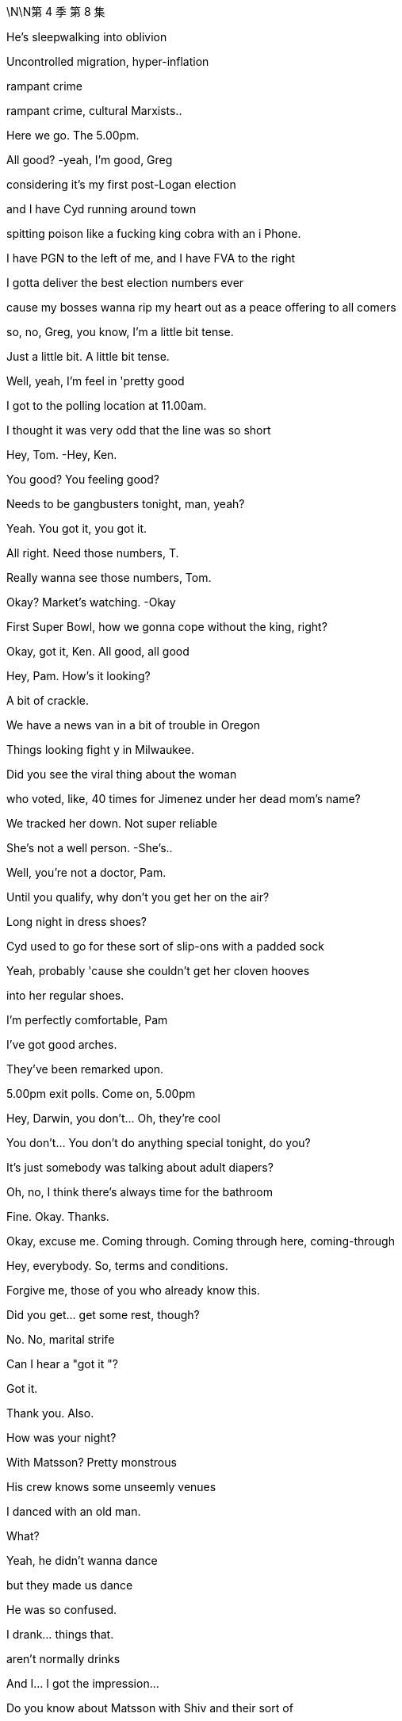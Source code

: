 \N\N第 4 季  第 8 集

He's sleepwalking into oblivion

Uncontrolled migration, hyper-inflation

rampant crime

rampant crime, cultural Marxists..

Here we go. The 5.00pm.

All good?   -yeah, I'm good, Greg

considering it's my first post-Logan election

and I have Cyd running around town

spitting poison like a fucking king cobra with an i Phone.

I have PGN to the left of me, and I have FVA to the right

I gotta deliver the best election numbers ever

cause my bosses wanna rip my heart out as a peace offering to all comers

so, no, Greg, you know, I'm a little bit tense.

Just a little bit. A little bit tense.

Well, yeah, I'm feel in 'pretty good

I got to the polling location at 11.00am.

I thought it was very odd that the line was so short

Hey, Tom.   -Hey, Ken.

You good? You feeling good?

Needs to be gangbusters tonight, man, yeah?

Yeah. You got it, you got it.

All right. Need those numbers, T.

Really wanna see those numbers, Tom.

Okay? Market's watching.   -Okay

First Super Bowl, how we gonna cope without the king, right?

Okay, got it, Ken. All good, all good

Hey, Pam. How's it looking?

A bit of crackle.

We have a news van in a bit of trouble in Oregon

Things looking fight y in Milwaukee.

Did you see the viral thing about the woman

who voted, like, 40 times for Jimenez under her dead mom's name?

We tracked her down. Not super reliable

She's not a well person.   -She's..

Well, you're not a doctor, Pam.

Until you qualify, why don't you get her on the air?

Long night in dress shoes?

Cyd used to go for these sort of slip-ons with a padded sock

Yeah, probably 'cause she couldn't get her cloven hooves

into her regular shoes.

I'm perfectly comfortable, Pam

I've got good arches.

They've been remarked upon.

5.00pm exit polls. Come on, 5.00pm

Hey, Darwin, you don't... Oh, they're cool

You don't... You don't do anything special tonight, do you?

It's just somebody was talking about adult diapers?

Oh, no, I think there's always time for the bathroom

Fine. Okay. Thanks.

Okay, excuse me. Coming through. Coming through here, coming-through

Hey, everybody. So, terms and conditions.

Forgive me, those of you who already know this.

Did you get... get some rest, though?

No. No, marital strife

Can I hear a "got it "?

Got it.

Thank you. Also.

How was your night?

With Matsson? Pretty monstrous

His crew knows some unseemly venues

I danced with an old man.

What?

Yeah, he didn't wanna dance

but they made us dance

He was so confused.

I drank... things that.

aren't normally drinks

And I... I got the impression...

Do you know about Matsson with Shiv and their sort of

like, their... their business alliance agreement?

Well, I'm sure I don't know what you're talking about.

Okay, I didn't think so.

You wanna strategize?

You wanna fry her ass up?

Information, Greg

It's like a bottle of fine wine.

You store it, you hoard it, you save it for a special occasion.

And then you smash someone's fuckin'face in with it.

Nice.

So, what we're hearing is..

and remember, this is not decisive

what we're seeing is Mencken

may be over performing in Georgia and Arizona.

So, our early read would be closer than polls have suggested

Close, but Jimenez likely edging on what we've seen.

Listen, this is privileged information.

Leaks that suppress or encourage turn out

could result in our ejection from the National Election Pool

Okay?   -Yeah.

Yeah, you heard the man. Zip it.

That's great.

Okay, Tom says exit polls say looks like Jimenez.

No leaks.   -That's great.

I mean, I got four smileys from Gil. They think they've got it

Well, I have got eggplant, eggplant, flag from Mencken.

Well, two eggplants is not as much as four smileys, obviously

Four smileys is symptomatic

of the complacency at the heart of his out-of-touch campaign.

Eggplant, eggplant, flag reeks of the misogynistic bravado

that has so repelled the median voter

Jesus. Ah, I feel sick

Oh, why? It's fun.

My team's playing your team.

It's only spicy 'cause if my team wins

they're gonna shoot your team.

Okay, but what are you hearing, seriously?

Are these your vans, the Nazi vans?

The van? Oh, the... the fun vans?

The... The fun buses? Yeah

Yeah, in Florida they picked people up

telling them they were taking them to vote

and then a kid got left by the highway

It's fucking kidnapping, Rome

It's fucking kidnapping now?

False flag. Nice try

Kidnapping. It's kidnapping

-Hey.   -Lukas, hey

So, it's looking like Jimenez

which is good for democracy and great for us

So, either way, I think that we consider releasing your..

you know, your funky numbers may be tomorrow

Day after tomorrow.

Just get ahead of the numbers

and, you know, I can come up with some language

Yeah, I was... I was talking..

I ast night to Oskar and Gregory Peggory about that

I'm sorry, you spoke to Greg about this?

Yeah, well, he was part of a conversation just as a normal ist

And... yeah, then I was wondering, you know, maybe we.

maybe we keep my... my terrible secret a secret, you know?

Okay...

Yeah, look, let me have a think about that

I gotta... I gotta take this. I'll... I'll call you back

Nate. How's things in Mission Control Denver?

Are you in at ATN, Shiv?

Upstairs.

Leave it to them. Dad's rules

Well, they need to be covering the intimidation s

It's pretty dark, Shiv.

Who watches the watchmen? I fucking do

Are you getting good numbers?

Good. Just watching the weather.

Storm clouds in Nevada

We got people in line

A disturbance in Wisconsin, but.

Yeah, scared but good.

Precinct data's..

Pennsylvania, Arizona could be tough

Let's keep this channel open.

On all things Matsson and me and the new ATN, yeah?

All things good

All right, so Jimenez wins

and he just waves the fuckin' deal through

and then we're what?

I guess fuckin'last ditch, the board?

The shareholders?

Okay, Jeryd wants face-to-face.

Okay. Me, too?

I doubt it. I'm asking

Do you wanna try Gil or maybe direct to Jimenez?

It feels kinda sweaty. Maybe I wait a day

A day... I mean, I guess today's the fucking day, right?

Like, today's the day the rooster puts its head in our hands

Today is the moment of maximum leverage

Yep. No, it looks like just me

-It's a bit tight for both of us.   -Fuck him.

All right, go... Sure, sure.   -Going

Let me know what you come up with

-Hey, Rava.   -Hey, listen.

-We... We are all okay, but...   -Yeah

we're a bit freaked out

There is an SUV with..

Well, we think there's an SUV, and it's... it's following us.

So, can we come to the office?

Because you... you have good security at the office

What's the license plate?

The license, it's T... 3, I think.   -Is it T, TR? Right

'Cause it's probably... it's probably mine.

I didn't want Sophie to freak, so I just... I just action ed it

Are you? You're..

Oh, my god, you're having me followed?

This is covert surveillance to show you care?

The actual fuck, Ken?

Just an extra layer of bubble wrap

Are you guys okay? You okay?

Is she okay?   -She's scared, Ken

Okay? I'm... I am scared.   -Rava. Rava, listen.

Just...   -I don't know what they're...

There is... There is shit burning, there is intimidation.

I don't understand what's...   -Relax

Okay? Relax.

Tell Sophie I love her,

and that is why I do everything I do

Okay, Soph?

Soph, I love you, sweetie, okay?

Nothing's gonna happen.

Exit polls say Jimenez, okay?

I won't let the world push you. Okay, sweetie?

Okay.

Ken.

Hey, man. Just... Just calling to say good luck

-Great numbers.   -Thanks, man

And listen, apologies if... if things got a bit heated.

A lot of shit going down.

Victory vans, his shitheads kicking off in Milwaukee

ATN wanna cover?   -yeah, I'll... talk

but gotta let them do their thing, but yeah

Yeah.   -Okay.

Listen, you got Daniel there?

You know, let me... let me see.

Yeah, come in

Sir, you here for Kendall Roy?

-Hey, Kendall.   -Hey, Dan.

Hey, man.

Good luck

Good luck. Just... just best of luck

Thanks, man. Great to speak

But... But when this is over

I think there needs to be a big conversation about tech

is all I'd say.

Great to speak. I'm gonna put Nate back on

Sure, and... may the best man

who will, you know, protect American jobs

and rein in tech and is called Daniel win, you know?

Let's catch up. Have... have a good one, man.

Yeah, sure. Sure, man.

You know, tonight, my eye is just right here

making sure it's fair as fuck, all right?

Have a good night, man.

Stay hydrated.

-Hey. Come on.   -Yeah. Hell yeah

Thank you.

Busy, busy. Hello, hello

Look at you, loss in'it.

Like a massive fuckin'loser.

Yeah. Well, I blame you.

Couldn't deliver Connor, huh?

ATN scared to run all the fraud.

Well, I keep my hands out, you know?

Fuck you. What is this?  'Cause, you know, I'm quite busy

You're busy?   -Yes, I am busy.

I don't run around town like some fuckin' food bike guy, you know?

Just wanted to say a couple things

Yeah.

Very directly

-We still think we can win.   -Sure

But I am very focused on losing.

All right.

Winning is easy

-Winning would take care of itself.   -Sure.

But if I lose..

I need to work on what assholes would call "the narrative."

Like "insurgent campaign unfairly maligned as extremist

by the coastal masturbation factories."

Exactly, if I lose,

I want it correctly characterized as a huge victory

Over performed. All right?

I wanna be a president.

I want you to be a partner in that

and if it isn't tonight, it will be next time.

" Even if you're not going to be the president

you're going to be our president."

Exactly. " You, me, we'll go far..."

" Over the road and into the bar.

So, listen, at... at some point tonight, can we do a chat

in terms of the... the "me" of things and, like, how to play it?

Because Matsson, he treated me quite abominably

But it felt like trusting

and he was saying a lot of things

and quite relaxed...   -Okay, okay. Enough..

Where's my coffee?

Tom, I don't do coffee anymore, man.

No, Greg.

Greg, I have to be clear. I have to.

If I get drowsy

and I... mis-call Colorado

Instability, right?

And the US loses credibility

China spots an opportunity and invades Taiwan.

Tactical nukes.

Fuckin' shit goes kablooie and we're back to amoeba

It's a long way back from pond life

cause you failed to get me a double shot, okay?

Okay, well do you...

do you want some of what you asked for?

No, I don't. I don't think so. What do you think?

Maybe no. I mean, election night.

Your call. I mean..

Yeah, hit me.

But this is not a... not a thing, okay?

It's not going in a book

-Let's just...   -Yeah.

-Yeah. Okay.   -Quick, quick

Quick as a whistle

What do we have here? What's one the.

-What's on the board?   -the board?

All right.   -There is..

Just rubbing the board innocently

Simply cleaning the whiteboard here.

Okay. Here we go.

-No... Not for me. No, I...   -What?

No, I'm just starting to feel normal from last night

What? You'll do it with Matsson and not with me?

I don't want you looking all judgy all night, come on.

No, I need a clear head, and I don't wanna get addicted

-Two nights in a row.   -Shut up, Greg. Don't be Mom.

Come on.   -I don't want to. Please.

Greg, it's medically good for your brain?

It is.

What are you saying, all Aztecs are stupid?

Don't be a racist little bitch about it

Come on.

-Yeah, okay.   -Come on.

Don't... What? Are you pretending?

-No...   -Are you pretending to do coke?

Some got up.   -Fucking do it.

There. God

Okay.

What the fuck is that?   -Oh, that.

I guess they... they were ordering some for folks.

I said why not get you one?

Bodega sushi? Are you insane?

I... No, that's not me. That's Samson

No, not Samson, Greg!

Not Samson! Not!

I want you Gregg ing for me

You're busted back down to Greg tonight

No.   -Yeah, tonight.

My digestive system is basically part of the constitution, okay?

Microwaved milk and ginger shots

American bottled water, and spaghetti and olive oil, okay?

-Okay?   -Okay.

Okay.

Hey, Con.

Tom.

Yeah, I got this crew here

and they're filming the stuff

but none of it is making it on the show, dude

Is there any film in these cameras?

Yeah, I think we are... we are planning to feature, Con

Well, no. Because I'm watching

Now, I expected to be frozen out by all those other mooks

but you guys? Come on.

Give me some sugar, man.

I mean, maybe everyone voted for me.

We don't know.

Schrodinger's cat,

Schrodinger's cat, Tom.

Until we open the boxes..

I'm just as much president as the other two.

Yeah? Come on.   -Let's go, let's go

If I do it, that's the story of all time.

Okay, well, I'll think... I... I've gotta go

But I'll see what I can do. But I've gotta go

'Cause the polls are closing.   -Yeah

Okay, if it's gonna happen anywhere, it's gonna happen in Kentucky

Anything can happen.

Anything can happen, anything can happen

Yeah.

So glad I didn't drop out.

It just makes an election so much more interesting when you're in it

You gotta be in it to win it.

And it is seven o'clock on the East Coast

which means polls have just closed in half a dozen states

The most closely watched states at this hour, Georgia

with its 16 electoral votes

and Virginia with its 13,

both key battleground states

As of this moment, it is too early to project a winner in either.

But our decision desk can announce at this hour -Okay.

that Representative Jeryd Mencken

will defeat Governor Daniel Jimenez in the Commonwealth of Kentucky

as well as in the state of Indiana

where Mencken has enjoyed a lead over Jimenez

-in the pre-election polling.   -Okay

Governor Jimenez will win in the state of Vermont

no big surprises there,

in the early part of the evening

We will need to look at more data before we can make a projection.

Hey. Fuck Kentucky, Con

-No.   -Yes, fuck'em

No.

I...

I shan't become that. No

Alas, Kentucky, Willa

Alas, vanity

Voters have made their voices heard

This could be the most important election in our lifetime

-So, with polls about to close...   -No, I told you

You can give it to me, Billy, thank you

As we heat up, Tom

how much do you wanna give to.

Fair bit of intimidation.

His folks and ours.

So, like, fire in Wisconsin, in Milwaukee could be nasty

Could be electrical failure, might be Mencken ists.

Camera smashed, crew harassed in Portland

That's the m.   -I trust you.

Again, a little board malfunction here.

What's he doing? What's this?

-Hey, Pam. What's going on?   -Hold... Hold on.

The touch... The touch screen.   -Hold on, we're checking it out

What's happening with the touch screen?

Tell him to stop touching the touch screen

-We have a replacement in place.   -The touch screen is malfunctioning!

-It's fine, it's fine.   -Not fine

You can see that it's not fine!

-We have a replacement on the way.   -It's malfunctioning! Fuck

Touchscreen's malfunctioning

And we're gonna zoom in..

Right, as you can see, right here.

The board seems to be acting up

What is going on with the touch screen?

The touch screen is malfunctioning

What... what's going on? What the fuck is going on?

Right, we're on it.

A graphics generator, just... It... It shat the bed

What?   -Where is my touchscreen?

Don't, you're losing it, Dave.   -On main desk

On main desk.   -Don't lose it, Dave.

Don't lose it tonight, Dave.

It is now 9.00pm on the East Coast

Okay, can we get an ETA on that replacement?

What the fuck's going on with the touch screen, Tom?

I'm on it. I'm all over it.

You're not on it. Fucking get on it

Figure it out.

Yeah? Figure it out. Now.

It's happening. Ken, it's happening. He's already..

We're about to get a new batch, Greg

and if we drop numbers now, I'm gonna come down there

and put your fucking head through that touchscreen.

-It's all in motion.   -Fix it..

No need to cat astro phi ze.

Where's the touch screen, Pam? Is it loading up?

It's loaded up.   -Well, get it on air

Get the new one on air. We're gonna be hemorrhaging.

We're gonna be a laughingstock

We're on it, Tom

No one will notice. Okay?

We've done this before.

We have three, and they're all lined up.

No one will notice? I noticed.

Am I no one?

Do I look like no one, huh?

Do I?

I mean, how the fuck are we behind social media on this?

All right? We need to be leading this

-Hey, Tom.   -Hello?

You got this fire in Wisconsin. You... Have you got this?

Yes, I think we... Yes, I think we have that.

-Yeah. Electrical.   -Why aren't we covering, Tom?

Well, because we always have to choose what to focus on

and just because something is on fire doesn't make it news.

Electrical failure?   -Not what we hear.

No, it's... it's not what Nate hears, Tom.

Well, bully for Nate.

-Hey, Tom.   -Hey, Nate

We need to be all over this, Tom.

Yeah. I... Okay

I just think it's important to... to keep our unique perspective

because we are getting conflicting reporting

What about the actual photos I can see of it happening

on my fucking phone?

Look, there are many, many things happening in this nation right now.

There are-a million-data points

and we... we have to select the ones that are consequential

If these nutjobs are going paramilitary, we could say that.

Yeah.

Yes, we just need to respect our viewership

By not telling them anything they don't wanna hear?

You guys get this about the Antifa firebombing in Milwaukee?

Well, we... we hear it's his people, Mencken's.

Okay, when it becomes a story, then we'll run the story.

Well, this is happening in what?

A vote-counting center? So...   -Yeah, it's a story

Tom, it's a story.   -On it.

-Do not micromanage me, please.   -Tom?

-Yes, yes.   -Tom, they're evacuating

We've got a local chopper up and a reporter on the way

Okay. Guys, I've got To manage this

I'm gonna... But, I mean, I'll keep you looped, yeah?

Talk to Greg, yeah?

Yeah. Hey, hey.

Happy to keep you fully abreast here.

We're not talking to Greg.   -I can be your link up guy

No. What the fuck?

Amateur hour down there

Okay, so, if it happened in Milwaukee and if it's deliberate

then it's Mencken ists

False flag. Could be.

You can't just say "false flag'

-every time you don't...   -False flag

-fucking agree with something.   -False flag.

Okay, guys.

We wanna report about a fire in Milwaukee

initially thought to have been caused by an electrical failure.

But now there are claims and some counterclaims

being made by groups who were protesting

-alleged voting irregularities...   -Hey

Okay, well, do you know if any of the ballots are intact?

It doesn't look likely

Where are you at?

Depends how many votes have gone

But ballots have been lost?   -Oh, yeah.

We're chartering flights to milwaukee.

A ton of number-crunching by our analytics team

We're trying to check the Milwaukee County voter rolls

to see who's voted so far, but..

Listen, can you help with the narrative?

Oh, yeah.

Okay, well, have you got all the bodies that you need?

Yeah. Yeah, we have bodies.

We have a SWAT team on it

They're interfacing with the Wisconsin team

Apparently, he's just touching too hard

Greg.

What?   -He's touching way...

What? No. Rome.

Roman, no brass on the battlefield, okay?

That's one of Logan's Geneva Conventions

-Please, please.   -Just a pop-in. What's going on?

They evacuated the count center?

No, I don't know.

I've just lost another touchscreen.

I'm down Tomy last fucking touchscreen.

What's going on?   -Oh, nothing.

Tom just thinks that China's hacking his tech.

I do not, but I do think you would be more comfortable upstairs.

Greg, will you please.

-Will you please help them upstairs?   -Oh, yes.

I think you will be comfortable upstairs

-Do we mind if what?   -Hello? Tom

-Hello, Siobhan.   --Can I just wrangle you...

"Wrangle? " Stop saying "wrangle." -Were the ballots still in there?

Okay. Where... Where are we?   -What's going on?

-Tom, can you catch us up?   -Greg, can you please take the VIPs

to upstairs setting?   -Yes

-Can I grab the three of you and...   -Greg, can I.

-Tom. Reporter on the way.   -Yes?

-Three, four out.   -Okay. All right, all right

-Tom?   -Yes?

Can I... Can I have a word?

Really?   -Won't take long, Tom.

-I really can't.   -I know, but just let me..

Okay, I just...

Can you please?

I just wanted to apologize

for some of the things that I said last night, okay?

Okay, okay.

And to... you know, give you an opportunity to..

Well, I can't do it to that, so..

How should I frame my face?

Are you scared that I'm gonna blab about you and Matsson?

My father just died, yeah? My..

Like, my father just died.   -Yeah

So, maybe, you know, I can get a little consideration on that

and for, you know, a number of reasons I've been feeling off-kilter,

So I'm sorry, but..

could I get a modicum of?   -Sure, sure.

What does that mean?   -Sure.

-" Sure?" -It means you hated him, Siobhan.

didn't hate him. I love him

Well, it was complicated

but sometimes, you certainly hated him

and... and you also sorta killed him

What the...   -Sort of.

Sort of.

That's the part that I'm gonna remember.

Thanks. No, thank you. Thanks. No, thank you

Okay, you know what? Actually, also, I'm pregnant

Yeah. By you.

And there's... never a good time to say

but you need to know, so okay

-Now you know.   -Right

It's

That even true?

What?

Like, is that even true?

Or is that, like, a new position or a tactic?

Or what? What?

Okay

We... So, we have an area.

I guess we... Is it the upstairs?

Yeah, this way.   -Are you okay?

Yeah. Yep. I'm...

Look, I think things are tough.

with... with my situation and Tom, but

You want us to have him killed?

-I could do that.   -Yeah, may be. I.

I mean, I think, you know, he's just..

He's just a piece of filth

and there's stuff I would like to tell you, but I.

Hey, I've been trying to get them Tomove

not in a aggressive way, but... if..

Yeah, I mean, you just can't trust him

Yeah. We got you.

-In terms of the fire, it is still burning -Thanks

and crews are struggling to contain, let alone extinguish.

Are there any reports, so far, of injuries?

None for now, fortunately.

The building was evacuated immediately

and all workers have been accounted for

Well, I'm gonna sneak, now that we're all in here.

Who's responsible?

That’s the story, right?

Who burnt this place down?

Tome, it always comes down to a couple old favorites

The blacks or the Jews.

I'm kidding. It's a fuckin'joke.   -Would you please? Please?

Got it.   -All right, here.

-Shiv, just follow me. Follow me.   -Hey, Connor.

Rome.

Jeryd isn't picking up

Yeah, I... I wonder if it's a busy night for him

Because I wondered if what we talked about might still be on offer.

Ambassador ship-wise?

Yeah, well, that was kind of a yesterday offer, Connor.

You know if he doesn't make this

you're gonna be partially fucking responsible

-Hope you're cool with that.   -Rome...

I've spent, like, a hundred mill here.

Couldn't I get a sniff of even a little guy?

Organize a little coup down in old Peru?

Put me in a van to Tajikistan?

Couldn't I just be our fun guy in Uruguay?

Your rhymes are compelling, but what's in it for him, Con?

Oh, maybe just one of the finest political operators

of his generation sorting shit out?

Okay, yeah. I'll... I'll get back to you.

Just this one

Yeah, every four years, in fact.

It's probably going to come down to a handful of states

I ike Wisconsin, Ohio.

Pennsylvania, Georgia, and Arizona.

Ignore the narratives early on

and just realize that

that we're going to be in for a dogfight for late night

in those last couple of states

It is 11.00pm on the East Coast.

Polls have just closed in four more key states.

Okay, thanks.   -The ATN Decision Desk

can now project that Daniel

So, under state law, the vote can't be certified

until the absentee ballots are counted

So, no Wisconsin result is valid

until the absentee ballots are counted

Okay. And how does Daniel feel?

Confident, but terrified

I don't know. Is the re a... Is there a name for that feeling?

" Cuspy "?

Rome, so under Wisconsin law, the vote can't be certified.

Mencken says we're done. Wisconsin's done.

That's their position.   -But, well, no.

There's, like, 100,000 absentee Milwaukee ballots missing

So, we have to figure out a way to go forward.

-knowing that information.   -Go forward? To undermine Mencken's lead?

Does he have a lead?

-I mean, is... is that right?   -Yep. Yes

An artificial lead.

With 100,000 Milwaukee absentee ballots missing

Every vote must be counted

-I think she's right.   -What?

I think she's right there.   -Well... Well, yeah, okay

But we... we can count the votes that we have.

However, unfortunately, some are lost, so...

" Unfortunately, some are lost "?

Meaning what? Fascist fuck heads burnt them.

We literally do not know that.

It could very easily be your fucks. They love fires

You're making hay from political violence.

Or your guys knew they were going to lose

so they did something crazy to throw it into question

-and get a revote.   -You don't believe that

Yeah, maybe I do. I don't know.

Okay, well, Jimenez is gonna take Pennsylvania, Michigan, and Arizona

so I don't know why you're getting so fucking uppity about this shit

Why are you getting so uppity about this shit if you're so confident?

Because if Mencken wins, it's the end of the world, okay?

So, I'd like a little fucking cushion.

Jimenez won't block the Go Jo deal,

so fuck the guy, right?

Well, who knows? Maybe he would.

And that's not... You can not let that be the thing that's..

That's not the thing, right? Ken?

-Ken.   -I don't know.

No, don't... don't get cynical.

It's not... not cynical. No, it's just..

What's happening is happening

-I'm a realist.   -Oh, yeah.

Says the man who'd cut his son's throat

and the n eat him on the high pass

Hey, so FVA is saying they have enough vote reported to call Wisconsin

So, Freedom Voice America and Vera News are calling it

Great, the maniacs.

Well, can't get outflanked, and we need to be fast

so I think we should call it, right?

-Wait, hold on, hold on.   -No..

Tom, what... what is, like, an independent?

Can... Can you get us Decision Desk Darwin?

Yes. Yep.

I want to say a few words about the emerging situation in Milwaukee.

A situation the American people are watching with increasing concern

We have a process, and it is..

" Respect the process. Count every vote."

He's so fucking dull.

Flop your dick out. Pop a nut. Do something

That decision will have no legitimacy

if it does not account for all the ballots cast.

Okay, Dar. Thank you.

And we have some thoughts and some questions. And.

Thank you, Darwin. Do you have a result as it stands in Wisconsin?

We've tallied the vote totals so far.

Yeah, I know. And?

The margin for Mencken is significant

Couldn't be made up by outstanding existing uncounted votes.

Only the ones destroyed

Okay, and we're not waiting for burned votes, so we call it.

-No, I... I think...   -Right?

I think they have to hold it again.

No? Like, a revote

I would say re vote is incredibly rare and complex

because while we theoretically know

everyone who requested an absentee ballot

we don't entirely know how many turned them in

and there's nothing in Wisconsin law that really covers what to do, so..

Exactly. You can't do it. Boom, Mencken. Thank you.

But, of course, we think... we... the team knows.

we know how the missing votes would have broken down.

Well, they're gone.

There's no way to know what was on those ballots

Well, we... we do know because past elections

Milwaukee overwhelmingly votes Democrat.

But you don't actually know.   -Sure

I just, basically, do know.   -We do know.

Because you're so plugged in,

you know how the little peasants vote

what's in their hearts, 'cause you don't know.

Rome, Come on. This is the grown-ups 'table. Be serious

This is serious.

This is serious. Ballots get lost every election.

You can't get burnt ballots back

Bullshit. Just bullshit.

Bullshit...   -It's not bullshit

-Full of fucking bullshit.   -Shiv.

Shiv.   -What?

-You sound a little unhinged.   -You fucking watch it, Tom.

-We do know.   -Okay, okay.

There's no way to say in here how people would have voted

I mean, you wanna just run your model and not bother with all the people?

We're saying. historically, people overwhelmingly

Historically, people used to burn witches.

Are you saying we should do that?   -What the fuck? Burn witches?

Rome, look,

we just know that the fire would have destroyed

a lot of Jimenez ballots.

Oh, so fire favors GOP, claims mad witch

We just know.   -Okay

Well, we're not gonna rerun the election

and if the right gets wrongly blamed for this, what would that do?

If the left does? Could get nasty

Where are you going?

I am going to the bathroom to shit.

Would you like me to live stream it?

Ken, you wanna weigh in?

-I just think it's hard.   -But we know.

We just do.

That if the lost votes were counted, Jimenez would take the state

Mark is commenting directly, ATN voice.

...national politicos who, time after time, come up with

isn't this funny.

with polls which under-count support for traditional values

So, yeah, maybe some of the crazies heard they were underperforming

and decided to stop the counting and destroy the evidence.

And so, yeah, you just stay quiet.

Roman sent talking points

We'll guess what we think was on those ballots.

We'll decide, yeah?

Is he down there?

They know best, right?

And you'll eat what's for dinner

because they don't really care for folks who answer back

or ask too many questions.

Shut up. In numerate residuum.

We'll figure it out

and issue you with your new government to march into your homes

and take whatever we want in the way of your mechanisms of self-defense

and tell your son she's actually your daughter

or the other way around, and then.

Hey, Shiv, do you mind actually not going on the floor?

Shiv?

And the new president is opening up his borders to his friends

Bullshit. Bullshit, Roman. Fuck you

It's obvious, painful

We need to be smarter than this, better than this

We need a fucking opposing viewpoint

Would you call security?

Sorry, you can't come down here. It's... It's not me. It's just.

Hey, Lukas.

What the fuck is going on?

Yeah. Great fucking question.

Powerful commentary, huh?

I don't feel good necessarily about this, Rome

Shucks.

Is it okay? Do I need to hustle?

Do I need to get ready to be cozy with this fucking Mr. Scary here?

No. No, I can handle. I can handle it

Yeah,'cause Greg tells me it's getting kinda hairy in there.

Don't let them break my toy, Shiv, okay?

No. All good. I'll be in touch.   -Yeah. Got you

Sorry, we just need you off the floor, if that's okay

Yeah. Got a minute?

And now, apparently the Democrats are accusing this fire of being biased

That's right. Yeah

That sounds pretty much something out of their camp.

It only burnt Democratic votes

Yeah, you know, it's one of those... it's one of those picky fires.

Come on in.   -Yeah

So...   -Yeah, just wanted to check in.

You know? It's been busy, so.

Right. Yeah, on election day.

Yeah, yeah.

So, how was your night last night with Lukas?

Shiv, I... I went for a drink with them.

That... That's not my fault

Do you find me attractive, Gregory?

I don't think of things such as that

Oh, I thought you were a disgusting brother

Is that... Oh, was that too disgusting for you?

This is not appropriate.

Yeah, I... I'm sorry.

Cause I'm just letting you know...

that if you try to fuck me.

I'll kill you

Got it.

Got it. Sorry. Yeah.

I guess my... my only question..

would be if... if anything did come to pass... in terms of you and he..

you know, silence is golden

Like, how golden?

Is there an offer?

Yeah

How about I offer for you to keep all your internal organs on your insides

rather than I pull them out your ass hole?

Go on. You're lumber.

Keep your snout out.

Simultaneously destroying diversity of opinion wherever possible

Hey, guess what?

Mencken will block the deal

Straight up. He'll kill it.

If he wins, he'll refer to FTC, whatever.

New law, foreign ownership tightening

Whatever. He'll screw it up

In exchange for our support tonight

In, like, in so many words? Or?

In those words

Shall I get Tom?

Shall I get the human abacus?

Shall I? Let's do it.

This is good news.

Hey.   -So, thanks for whatever.

We have the votes, so..

Can't rerun fairly

and can't let lefty terrorism affect us

So let's call it.

On what precedent?

By... By what authority?

By the power of me, the CEO of Waystar

telling you what to put on the telly-box mouth people.

I don't think we can do that, guys

I think we can do it, Dar.

If we call it and the... the others went his way..

Right, well, look, there are still outstanding states.

There's Michigan, Ohio, Georgia, Arizona.

It's really not that big a deal. It's one state.

I'm worried it's not a decision that I could necessarily.

Yeah, thank you,

and everyone respects you, Darwin

but this isn't actually a numbers thing

I mean, the Wisconsin Elections Commission

the Milwaukee Election Commission will go to court

and the camps will litigate it

and it'll be a jurisdiction fight that I think Mencken might shake

but, you know, I..

-We can't... I can't just...   -Yeah. That's... That's great.

But I'm just gonna say we're good and that's on me.

The votes that exist have been tallied

and that gives Mencken the state

But you don't... you don't make the call

make the call

We're gonna make the call together, Tom

You can't make the call until I make the call

Okay, so I'm... And I'm not gonna make you do anything

This is the situation in Wisconsin

How would you feel if we were to... not "call it " call it, but..

Like, pending. We could call it pending.

You could even explain it.

We can get a camera on you to explain it to people.

I could explain.

And could there be a graphic that makes it clear

the call isn't... a "call " call?

Pending call.

Sorry.

All right, so...   -Yeah?

Satisfied, fucky fucks?   -Okay

-Sure we can.   -Great.

What's up?

You okay? What?

There's something in my eyes.

Greg. Hey.   -Wasabi.

Is it wasabi?

There's wasabi in my eyes?

Oh, Jesus.   -I've got wasabi in my eyes?

Oh, wait... Hold on.

-Here.   -No, it's gone more in.

It's gone more in

-What's going on?   -It's on my fingers.

It's on my fingers.   -Are you okay?

What did you do to him?   -It stings.

Get some water or something, Greg

Holy mother, mother of God

fuck me slowly, this smarts!

-Okay, Greg...   -Put... Put water in it.

Put... Put water in

It's was a bi...   -That's lemon! It's lemon, Greg

-That's clear! It's La Croix!  -Jesus! Fuck!

Greg, what are you doing?   -It's lemony

-It's lemony! -Jesus H. Christ!

No, it's natural, like medical.

Give it to me. Oh, my gosh

It's not that lemony. It's just a hint of lemon.

Darwin? You good to call it?

He can't fucking call it, Rome.

We're calling it, Shiv. He just called it.

-Great.   -Okay?

Greg, do not put any more lemon water or wasabi in his eyes

Okay?

-Do we look okay?   -Yeah.

Hey, Con. You shouldn't really be in here

And a very good evening to you, too.

Hey, Presidente.   -Rome.

Sweetheart... One sec.

Would you wait over here for me a second, baby?

Fellas, would you wait over here for me a second?

-Yeah, yeah?   -Rome. One thought

How about I concede in his direction?

scratch his balls, he scratches mine?

That's interesting. Perhaps-ish

Let me check on that. Yeah

Perhaps-ish?   -Perhaps-ish, yeah

Come on.   -I'm coming.

Pam, we're calling

Wisconsin for Mencken. Get the graphics up

Dave, let them know we're five out from calling Wisconsin

All right, we are calling Wisconsin for Mencken, five minutes

Is that graphic ready?

There is a big ol'call to make right now

and that is ATN is projecting that Jeryd Mencken

has won the state of Wisconsin

You know, we've been reporting on that fire in the Milwaukee vote count center.

Nonetheless, our decision desk is confident in making this call

Jeryd Mencken has won the state of Wisconsin

and there goes the Blue Wall

That's ten electoral votes

That brings Mencken up to 246.

Okay, man. Okay. There's something there

Sordid back seat fuck job.

Oh, tell me more.

-He wants to keep up the momentum.   -Jeryd Mencken is now

24 electoral votes away from winning the presidency

Do you really want it?

Slovenia, Willa

I mean, I am torn, and he's very right wing

But...

Vienna for lunch, Venice for dinner..

And Dubrovnik for breakfast

My fellow Americans, it's becoming clear tonight that as far as we can tell

that as far as we can tell, Mr. Jeryd Mencken will likely be

the next president of the United States

Yes.   -And I, for one, wish him well

Connor was running for president?

For although I set out a clear and compelling path.

Okay. All right.   -America, in her divine wisdom

has chosen to take another.

Well, good luck

And I'd like to say, Tomy first running mate

who I will not dignify with a name-check

but had that woman not dropped out

and then had I not had to replace her with another figure

who turned out not to be able to bear the weight of public scrutiny

had I not been betrayed by those two... jackrabbits

who knows?

Politics of envy. Ugly game.

I happen to be a billionaire

Sorry.

But honestly, America, you flunked it

I guess you're gonna have to find some other poor mook's paps

to suck le on.   -Okay.

The corrupt bipartisan system zombie

All right.   -marches on.

And so, I call out to my friends tonight

to my people

I say, Con heads, I salute you.

And America, be afraid.

be warned..

for the Con heads are coming

Thank you. God bless America

ATN Decision Desk is now projecting Daniel Jimenez

has won the state of Michigan over Jeryd Mencken.

That's 15 electoral votes.

Our tally now i goes.

Are you ready for this?   -All right

262 for Mencken

-and 262 for Daniel Jimenez.   -A dead heat.

Polls will be closing soon in Alaska

the only state yet to be called other than Arizona

and its 11 electoral votes.

Let's may be go harass the decision desk.

Guys just a heads-up.

We hear, we are getting it from the campaign

said the data nerds are hearing that..

Well, Dar, you say it

So, Arizona is gonna go red.

All right, well, then that's... that would be it, right?

I mean, we're... we're kinda boxed in because of Wisconsin.

I mean, I... I don't feel comfortable calling it.

I mean, PGN is gonna be calling it, right, Tom?   -Yeah, I mean..

I mean, they're gonna call Arizona.

Because if we call it because of Wisconsin.

We... We called Wisconsin pending, so..

Yeah, we already called Wisconsin.

Okay? We can't uncall Wisconsin, can we?

That would make us all look pretty unprofessional?

So, Arizona, we're calling the election?

-Yeah.   -No, no.

-No? It's math, dude.   -No.

Tom, will you guys give us a minute, please?

-Fuck.   -Sure. Okay.

One minute. Be back in one minute, please.

What?

-That's it, that's it.   -I don't know, Rome

Like, may be... maybe we...

revisit Wisconsin.

Because, yeah, we, I mean, we... That was kinda.

Yeah... Okay, I get it.   -Right?

No, you're gonna, like, "big brother " it right now.

That's what you're gonna do?

No. Like what?

Like when, you know, if you want roast chicken

and I wanted steak, we always had chicken.

Because you... you'd freak out. you had tantrums, so they thought..

I would fucking tantrum because I never had fucking steak

Well, I think they got scared if

It's... You know, if you tantrum, then you'd think you'd won

so they couldn't let you have the steak.

I never won. It was always fucking chicken.

So, because we had so much chicken when we were kids

-I have to like the fascist?   -Yeah.

If we don't call it early and he wins anyway, which is perfectly possible,

which is perfectly possible, but without us tonight?

Think about that.

With FVA and Vera News backing him

we're left the most dickless eunuchs in cuck town

We call it? We call this?

-We push it.   -Yeah?

-Maybe it happens.   -Yeah

We give it to Mencken, Mencken blocks the deal.

He's not fuckin' wishy-washy. He's a guy.

I don't know, dude. I mean...

My kids, the whole thing...

" America."

Well, I mean, it is kind of a nice idea, you know?

All the different people together?

What?

All right, what... what would Dad do?

Oh, come on.   -I don't know.

-I don't actually know.   -Yes, you fucking do, man.

The guy in the pocket?

The guy that's gonna answer our calls?

The fucking guy printing US dollars.

This is all upside

Apart from the matter of him smashing the country to pieces.

Oh, God. Don't be such a fuckin'prissy.

Okay, may be... maybe we could deal with a dose of that, right?

Like, a nice little dose of the frighteners?

Wind shit back 20?

You know, one of those fucking guys pushed my daughter.

-She's okay?   -If we do this...

people... people are gonna say shit

Yeah. We'll be in the West Wing

Nothing matters, Ken. Nothing fucking matters.

Dad's dead and the country's just a big pussy waitin' to get fucked.

Fuckin' action, okay?

We can pay for any damages.

Let's just jam our fuckin' heads in the bosom of history and just.

Right? I mean...

Or we sit on our hands like a couple of damsels in distress

and, you know, watch our chance slip away

PGN has a major projection to announce

and that is that Jeryd Mencken will win Arizona.

So, he is the winner of 11 electoral votes in Arizona.

Can we talk for a minute?

Yeah, We're fucked, Ken. We're fucked

Because we called, it's fucked

I don't know what we should do.

I feel like my head is... Just, like, I can't... I can't..

get the scale of it, what this is.

I mean, we can recant. Yeah?

His team is being very direct

They will block Matsson's deal

Well, he says he will

We call it for him, that gives him legitimacy to declare

I mean, we're in bed with him, I think, yeah?

Yeah I.

I mean, it'll get ground out in the courts, whatever we say

Sure, right, but..

Yeah, look, shall we be... totally honest in here?

I have sometimes felt like I could do it

You know, like I should do it. Me.

Just me.

But I don't want that to be an end to the family thing, right?

I would just, I would like to be able to talk openly

about that feeling, may be

Sure. Yeah, no, I appreciate... I appreciate that.

Mencken is kinda Roman's guy, so that's complicated

Yeah. Right.

And, honestly, I feel... threatened, maybe, by their relationship and.

So, I want... a piece of me wants to not support that.

And that's may be in there, pulling away from Mencken.

But also, you're a good guy

Well... I don't know.

Sure. You are.   -Thank you.

No, essentially, you're... you're a good guy

But we... we all wanna stop Matsson, right?

That's the thing?

Yeah.

Good. Go on

Well, I think whatever..

Whatever advantage to us

as... as corporate players in the short term.

you know...

He's... Mencken's the nightmare

Yeah?

Plausible in a decadent era.

He says the bad shit, he believes the bad shit

We wouldn't actually be making him president

Oh, sure, we might not be able to crown him

but we can... we can stop him.

He gets momentum tonight, it makes it possible

He needs our call.

I don't think I'm a very good father

You are. You're

You're okay. You've tried.

That's all we can do.

-May be the poison drips through.   -No

No. And you know what?

I don't think even Dad would back him tonight

He basically picked him.

Sure, but we throw the papers and the whole thing in for him

and the n in a...in a month, a week from now

the courts go the other way?

It's... We're essentially done as a news organization

It's just hard to think we'd give it all away to Matsson

Could we try, could you try, once

direct to Nate to get something from them to block the deal?

Yeah

Yeah.   -Sure.

One of these?   -Yeah.

You're a good guy

Okay, yeah.

Yeah. I'm just calling with a quick... check-in inquiry

-Yeah.   -We're sorry

-The number you have reached -To be honest, I'm just wondering

-if Jimenez, I don't know..   -is not in service.

Please check the number or try your call again

So.

Yeah, Shiv's seeing what we can get from the Dems

Oh, get the fuck outta here. Why?

-We've got it.   -I really need to know what we're doing, guys

If we wanna stick with Wisconsin and call it for...

Hey, one moment. One moment, Tom. One moment

So?

Did you talk to him?

Yeah, I think there is... There's something there.

No, there's not.

Like? Like...

Like, they might be... I mean, they are willing to think.

Oh, they might be or maybe they are willing to think maybe

-That sounds like horseshit.   -No, Rome.

They're just not so direct.

Yeah? I... I think we can probably get them to stop it

Oh, they probably... Yeah, go. Sorry, no

Game over. Bullshit

No. We have to call it. Mencken is rock solid

Roman, even Dad, even... even Dad in this situation

would respect the process

No, Dad did whatever the fuck he wanted

He... One fax, he took out a government.

He did, the " Fuck Lyle." Send

And that was it. That's all it took

Fucking Canada, here, he didn't give a shit.

He liked stability, Rome.

He pushed, but he didn't want shit to unravel.

He... He helped end.... I mean, he ended wars.

He ended wars that he started. He did whatever the fuck he wanted.

What did they say, Shiv? Like, what did Nate actually say?

He said they would talk and that they could see the arguments

and I... I think it's encouraging.

You felt like it was encouraging? ?   -It was. It was encouraging

It was a feeling. I got something real.

This is fucking pointless. What a waste of time.

What are you doing?   -I'm gonna call

I... I'm just gonna... I'm gonna be very direct.

We just... We just need a little bit more.

Don't call him.   -Why?

They're... They're busy.

Can't have uncertainty. Can't. Fucking market.

The chaos of trying to rerun an entire election

could just send the country into meltdown, you know?

Okay, bad faith argument.   -I'm telling you.

I'm just telling you, you can not have uncertainty.

-China is coming.   -China is coming?

China's coming.   --China's already been. Next.

It's not like the fucking final, final, anyway

Okay, there's the court shit and it all kinda just fuzz es along, you know?

It's just waste of fucking time.

That we don't have, by the way

Hey, Greg, can I ask you a question?

What's up?

Do you know if there's something going on..

What else Nate and Gil and fucking Jimenez offer you?

Unlimited social security spending with this one weird trick?

How was that call?

What'd you get? Whole bunch of not much?

Really?

What?

" I think you're a good guy?'

Well, I found it hard to get Nate so I summarized some impressions.

Oh, right... Smart. Really good, Shiv

But you lied. Right?

She didn't get anything from Nate.   -Really?

She didn't speak to Nate. And she's in with Matsson

Sorry, what?   -No. I.. No.

No, I... I did what we all agreed to.

that I got close to him so that I could help for the

Shiv's fucking us, right?

Right, Shivy?

No.

I...was...

I fucking asked you some real questions, Shiv

I wondered why you looked like a goose

trying to shit a house brick, you piece of dirt

Okay, what, you got yourself a little fuck in'side deal here?

No, no. I have some options.

I... I was... I was going through with the plan

-and then you two...   -Well, Mencken. Mencken, right?

-Mencken.   -No. What?

Tom!

No, you even wanted to push us, us out of the fucking nest.

Sure, sis. Sure...   -Please.

Ken, aside from all this, this is not the right thing.

Aside from the fact that you lied to us

and that doing what you want precisely plays into your own interests, yeah?

Oh, and this doesn't? Yeah?

Ken, please, come on. Come on, who are we?

Oh, well, " Will no one think of the children?'

You know what? No, I'm not gonna let this happen.

There comes a time when you have to stand

" There comes a time.

Seriously. This is real. Okay?

I have a concern for the state of the republic

and... and pluralism and..

and the future of this country.   -So boring

And it... And it is real.   -You're such a bore, Shiv. Jesus.

Fuck you. Ken?

He's right.

Yeah. You're boring

And you don't have a pass for in here.

Okay, well, fine. You know what? I'm... I'm... May be I'll go...

I'l...'ll go public.

yeah?   -I'll go to the papers and people

and tell 'em what you're actually fucking doing, which is..

If you're just gonna be hysterical

we're gonna have to, you know, ask you to leave

-Fuck you.   -People are trying to do some serious work in here

Fuck you. This is about the future of the country

No, I think it's because you broke up with your boyfriend

Jesus, you're a prick.   -Hello

So, call it. You can call it.   -No

-We're calling it?   -Yeah, we called Wisconsin

now we're gonna call Arizona, so we call the election.

We call the election?   -Call it.

-Call it.   -No. No, Tom.

No. You're making a terrible mistake. Please don't

Hey, guys, it's not my call.

It's not my call.

Okay. It's our call.   -It's your call. It's up to you.

If you say so.   -I say so.

Fucking Pontius Pilate.

No one cares. No one... no one cares.

Hey, yeah.   -Hey. Tell'em I'm coming down.

Yes. We're gonna call it.

-Yeah, we're calling for Mencken.   -All right.

Okay, tell'em I'm coming. All right

-Okay.   -Great work, Tom.

Thank you.

Good stuff. Great night.

Fuck.

You okay?

Yeah. I.

I have to go... tell them.

I think, we're callin'it. For Mencken.

Yeah.

-So, I should... I should go.   -Right. Yeah.

I'll get in trouble if I don't go.

Okay, dude. I mean..

Yeah, I mean, it's not really my choice, right?

Sure. I mean, right. Yeah

Yeah, I'm just... I'm pressing the button.

Or I'm not even pressing the button, I'm...

I'm asking them to prepare to press the button.

Right, and all that does is just, like, launch a nuclear attack.

So...

It's not gonna change anything if I don't go, so..

Couple minutes. So, I mean..

Right, right.

Realistically.

-Crazy.   -Yeah.

Crazy

Crazy one.

So, Tom just told me.

Everybody, calling it for Mencken

He's calling it for Mencken.

-Everybody.   -What he said, yeah?

I just said.   -I'm... I'm calling it for Mencken

Okay.

Okay.   -Okay. Yeah.

Okay. Well, then, Dave?

Okay. Lydia, get me " Mencken Wins."

Get the ticker going on ATN Citizens.

Let the people know two mins and ATN is gonna call it.

We are gonna make this call now.

The ATN Decision Desk has looked at the numbers..

and is ready to declare Arizona for Jeryd Mencken

This means that Mencken will be the next president of the United States

winning the most unreal, surreal election

we have ever seen in this country

his candidacy starting in Virginia only six months ago

against a dozen other Republican candidates

in the wake of the President saying he wasn't going to run for re-election

What started off as an unlikely impossibility

now a reality, it is Mencken

Well...

It's now clear I have won sufficient electoral votes..

to be declared the next president of the United States

and I find the responsibility awesome.

Now, I know there are some who feel there is something left to contest

But votes have been cast, votes have been tallied

On another day, in another time

they might have fallen in another fashion

The election has been called for me by an authority of known integrity

Maybe we should get, like, a history guy?

You know, like a brain, like a real brainiac

to say why this sort of thing has happened in the past

and that it'll all be fine?

To my critics

I am not a demagogue

I am a defender of democracy.

But democracy, it has this tendency that we have to beware

to become mere transaction.

I give you this. You give me that

I come begging for your vote.

Welfare checkbook out.

Crowning the welfare kings and queens

until everyone has become a little tyrant

crowned by the state

The model that I follow isn't from the scorched marketplace

where cunning men haggle for the best price

That's not me.

The democracy I believe in

is where a leader emerged from the people

willed, almost, into being

brought forth by the great sweetness of the virtue

of the combined wisdom of the good people of this republic

Don't we long, sometimes

for something clean

once in this polluted land?

That's what I hope to bring.

Not something grubby with compromise

Something clean and true and refreshing

He's a guy we can do business with.

-Yeah.   -Something proud and pure

-He'll play ball.   -Thank you very much

You should hear him talk semiconductors.

-And God bless the United States of America.   -The market's holding the leash

We just made a night of good TV.

That's what we've done. Nothing happens

Things do happen, Rome

President calling.

Hocus-POTUS. Sitting in the POTUS position. What's up?

Hey, man. I... Look, no time, but just, just thanks, yeah?

You and me, man. We'll go far.

Over the road and into the bar.

an election unlike anything we've ever seen

followed by a speech for the ages.

The legal process is gonna be lengthy.

When do you think it'll all be over?

This... this could be going on for the next three months.

Hey, Tom? Your phone.

It's... It's red hot, Tom. It..

A lot of very important people wanna scream at you.

This is a little pointed

..by ATN boss Tom Wambsgans

Darwin wants to know when to do his caveats

Is there time for him to do it?

No.

So, it's unclear whether Wa mbs gans'alleged action

-was an error of judgment -Hello?

or there was a personal -No

or political dimension to the decision.

He is, of course, known to be an associate of Jeryd Mencken.

-What's going on?   -Those funky numbers?

I'm sending you words, yeah?

Let's get 'em out in the next 24. Lot of fuckin' news.

You guys are crazy.

Yeah, it's more than just fucking crazy, Lukas

No, but this is crazy.

Yeah, well, we're gonna do a number on 'em.

We're gonna fuck them so hard we're gonna fix this, yeah?

Fuck

Can I come see the kids?

They're asleep, Ken.   -Just... I know. Yeah

Well, I can... I can wait up for them

I should be asleep, but I... I can't

Okay, I'll... I'll see you tomorrow.

I'll see you at the funeral. Okay?

Some people just can't cut a deal, Fikret
